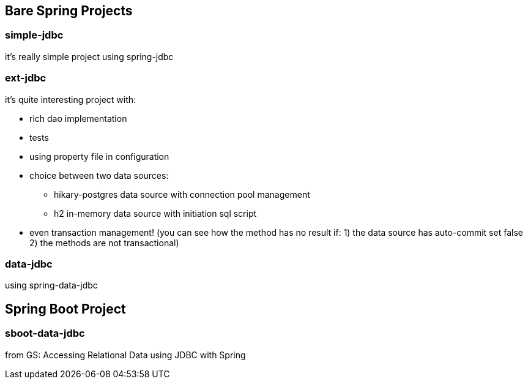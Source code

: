 == Bare Spring Projects

=== simple-jdbc

it's really simple project using spring-jdbc

=== ext-jdbc

it's quite interesting project with:

* rich dao implementation

* tests

* using property file in configuration

* choice between two data sources:

** hikary-postgres data source with connection pool management

** h2 in-memory data source with initiation sql script

* even transaction management! (you can see how the method has no result if: 1) the data source has auto-commit set false 2) the methods are not transactional)


=== data-jdbc

using spring-data-jdbc

== Spring Boot Project

=== sboot-data-jdbc 
from GS: Accessing Relational Data using JDBC with Spring

